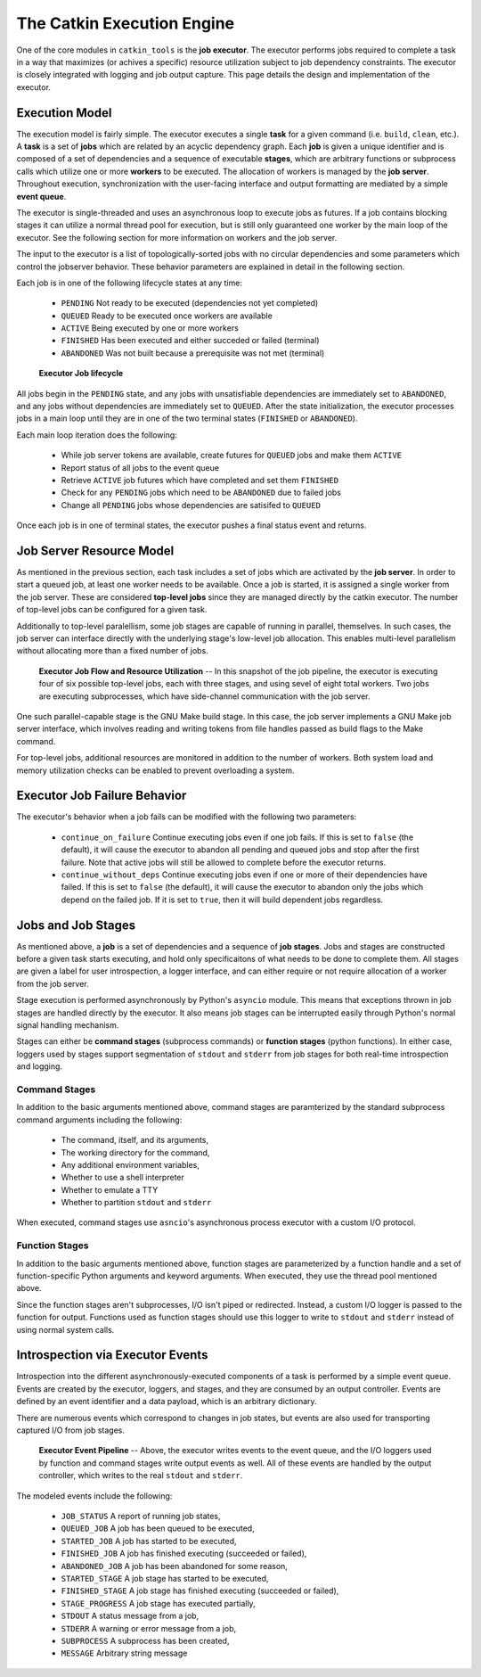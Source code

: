 The Catkin Execution Engine
===========================

One of the core modules in ``catkin_tools`` is the **job executor**. The
executor performs jobs required to complete a task in a way that maximizes (or
achives a specific) resource utilization subject to job dependency constraints.
The executor is closely integrated with logging and job output capture. This
page details the design and implementation of the executor.

Execution Model
^^^^^^^^^^^^^^^

The execution model is fairly simple. The executor executes a single **task**
for a given command (i.e. ``build``, ``clean``, etc.). A **task** is a set of
**jobs** which are related by an acyclic dependency graph. Each **job** is
given a unique identifier and is composed of a set of dependencies and a
sequence of executable **stages**, which are arbitrary functions or subprocess
calls which utilize one or more **workers** to be executed. The allocation of
workers is managed by the **job server**. Throughout execution, synchronization
with the user-facing interface and output formatting are mediated by a simple
**event queue**.

The executor is single-threaded and uses an asynchronous loop to execute jobs
as futures. If a job contains blocking stages it can utilize a normal thread
pool for execution, but is still only guaranteed one worker by the main loop of
the executor. See the following section for more information on workers and the
job server.

The input to the executor is a list of topologically-sorted jobs with no
circular dependencies and some parameters which control the jobserver behavior.
These behavior parameters are explained in detail in the following section.

Each job is in one of the following lifecycle states at any time:

  - ``PENDING`` Not ready to be executed (dependencies not yet completed)
  - ``QUEUED`` Ready to be executed once workers are available
  - ``ACTIVE`` Being executed by one or more workers
  - ``FINISHED`` Has been executed and either succeded or failed (terminal)
  - ``ABANDONED`` Was not built because a prerequisite was not met (terminal)

.. figure:: executor_job_lifecycle.svg
   :scale: 50 %
   :alt: Executor Job Lifecycle

   **Executor Job lifecycle**

All jobs begin in the ``PENDING`` state, and any jobs with unsatisfiable
dependencies are immediately set to ``ABANDONED``, and any jobs without
dependencies are immediately set to ``QUEUED``. After the state initialization,
the executor processes jobs in a main loop until they are in one of the two
terminal states (``FINISHED`` or ``ABANDONED``).

Each main loop iteration does the following:

  - While job server tokens are available, create futures for ``QUEUED`` jobs
    and make them ``ACTIVE``
  - Report status of all jobs to the event queue
  - Retrieve ``ACTIVE`` job futures which have completed and set them
    ``FINISHED``
  - Check for any ``PENDING`` jobs which need to be ``ABANDONED`` due to failed
    jobs
  - Change all ``PENDING`` jobs whose dependencies are satisifed to ``QUEUED``

Once each job is in one of terminal states, the executor pushes a final status
event and returns.


Job Server Resource Model
^^^^^^^^^^^^^^^^^^^^^^^^^

As mentioned in the previous section, each task includes a set of jobs which
are activated by the **job server**. In order to start a queued job, at least
one worker needs to be available. Once a job is started, it is assigned a
single worker from the job server. These are considered **top-level jobs**
since they are managed directly by the catkin executor. The number of top-level
jobs can be configured for a given task.

Additionally to top-level paralellism, some job stages are capable of running
in parallel, themselves.  In such cases, the job server can interface directly
with the underlying stage's low-level job allocation. This enables multi-level
parallelism without allocating more than a fixed number of jobs.


.. figure:: executor_job_resources.svg
   :scale: 50 %
   :alt: Executor job resources

   **Executor Job Flow and Resource Utilization** -- In this snapshot of the job pipeline, the executor is executing four of six possible top-level jobs, each with three stages, and using sevel of eight total workers. Two jobs are executing subprocesses, which have side-channel communication with the job server.

One such parallel-capable stage is the GNU Make build stage. In this case, the
job server implements a GNU Make job server interface, which involves reading
and writing tokens from file handles passed as build flags to the Make command.

For top-level jobs, additional resources are monitored in addition to the
number of workers. Both system load and memory utilization checks can be
enabled to prevent overloading a system.

Executor Job Failure Behavior
^^^^^^^^^^^^^^^^^^^^^^^^^^^^^

The executor's behavior when a job fails can be modified with the following two
parameters:

  - ``continue_on_failure`` Continue executing jobs even if one job fails.  If
    this is set to ``false`` (the default), it will cause the executor to
    abandon all pending and queued jobs and stop after the first failure. Note
    that active jobs will still be allowed to complete before the executor
    returns.
  - ``continue_without_deps`` Continue executing jobs even if one
    or more of their dependencies have failed. If this is set to ``false`` (the
    default), it will cause the executor to abandon only the jobs which depend
    on the failed job. If it is set to ``true``, then it will build dependent
    jobs regardless.


Jobs and Job Stages
^^^^^^^^^^^^^^^^^^^

As mentioned above, a **job** is a set of dependencies and a sequence of **job
stages**. Jobs and stages are constructed before a given task starts executing,
and hold only specificaitons of what needs to be done to complete them. All
stages are given a label for user introspection, a logger interface, and can
either require or not require allocation of a worker from the job server.

Stage execution is performed asynchronously by Python's ``asyncio`` module.
This means that exceptions thrown in job stages are handled directly by the
executor. It also means job stages can be interrupted easily through Python's
normal signal handling mechanism.

Stages can either be **command stages** (subprocess commands) or **function
stages** (python functions).  In either case, loggers used by stages support
segmentation of ``stdout`` and ``stderr`` from job stages for both real-time
introspection and logging.


Command Stages
~~~~~~~~~~~~~~~

In addition to the basic arguments mentioned above, command stages are
paramterized by the standard subprocess command arguments including the
following:

  - The command, itself, and its arguments,
  - The working directory for the command,
  - Any additional environment variables,
  - Whether to use a shell interpreter
  - Whether to emulate a TTY
  - Whether to partition ``stdout`` and ``stderr``

When executed, command stages use ``asncio``'s asynchronous process executor
with a custom I/O protocol.

Function Stages
~~~~~~~~~~~~~~~

In addition to the basic arguments mentioned above, function stages are
parameterized by a function handle and a set of function-specific Python
arguments and keyword arguments. When executed, they use the thread pool
mentioned above.

Since the function stages aren't subprocesses, I/O isn't piped or redirected.
Instead, a custom I/O logger is passed to the function for output. Functions
used as function stages should use this logger to write to ``stdout`` and
``stderr`` instead of using normal system calls.

Introspection via Executor Events
^^^^^^^^^^^^^^^^^^^^^^^^^^^^^^^^^

Introspection into the different asynchronously-executed components of a task
is performed by a simple event queue. Events are created by the executor,
loggers, and stages, and they are consumed by an output controller. Events are
defined by an event identifier and a data payload, which is an arbitrary
dictionary.

There are numerous events which correspond to changes in job states, but events are also used for transporting captured I/O from job stages.

.. figure:: executor_events.svg
   :scale: 50 %
   :alt: Executor Event Pipeline

   **Executor Event Pipeline** -- Above, the executor writes events to the event queue, and the I/O loggers used by function and command stages write output events as well. All of these events are handled by the output controller, which writes to the real ``stdout`` and ``stderr``.

The modeled events include the following:

  - ``JOB_STATUS``  A report of running job states,
  - ``QUEUED_JOB``  A job has been queued to be executed,
  - ``STARTED_JOB``  A job has started to be executed,
  - ``FINISHED_JOB``  A job has finished executing (succeeded or failed),
  - ``ABANDONED_JOB``  A job has been abandoned for some reason,
  - ``STARTED_STAGE``  A job stage has started to be executed,
  - ``FINISHED_STAGE``  A job stage has finished executing (succeeded or failed),
  - ``STAGE_PROGRESS``  A job stage has executed partially,
  - ``STDOUT``  A status message from a job,
  - ``STDERR``  A warning or error message from a job,
  - ``SUBPROCESS`` A subprocess has been created,
  - ``MESSAGE``  Arbitrary string message
